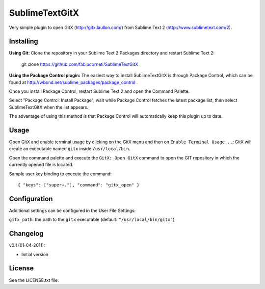 SublimeTextGitX
===============

Very simple plugin to open GitX (http://gitx.laullon.com/) from Sublime Text 2 (http://www.sublimetext.com/2).

Installing
----------

**Using Git:** Clone the repository in your Sublime Text 2 Packages directory and restart Sublime Text 2:

    git clone https://github.com/fabiocorneti/SublimeTextGitX

**Using the Package Control plugin:** The easiest way to install SublimeTextGitX is through Package Control, 
which can be found at http://wbond.net/sublime_packages/package_control .

Once you install Package Control, restart Sublime Text 2 and open the Command Palette.

Select "Package Control: Install Package", wait while Package Control fetches the latest package list, 
then select SublimeTextGitX when the list appears.

The advantage of using this method is that Package Control will automatically keep this plugin up to date.

Usage
-----

Open GitX and enable terminal usage by clicking on the GitX menu and then on ``Enable Terminal Usage...``;
GitX will create an executable named ``gitx`` inside ``/usr/local/bin``.

Open the command palette and execute the ``GitX: Open GitX`` command to open the GIT repository 
in which the currently opened file is located.

Sample user key binding to execute the command::

    { "keys": ["super+."], "command": "gitx_open" }

Configuration
-------------

Additional settings can be configured in the User File Settings:

``gitx_path``: the path to the ``gitx`` executable (default: ``"/usr/local/bin/gitx"``)

Changelog
---------
v0.1 (01-04-2011):

* Initial version

License
-------
See the LICENSE.txt file.
